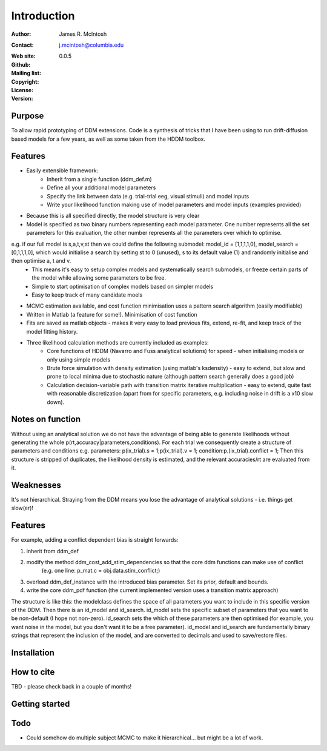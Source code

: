 ************
Introduction
************

:Author: James R. McIntosh
:Contact: j.mcintosh@columbia.edu
:Web site:
:Github:
:Mailing list:
:Copyright:
:License:
:Version: 0.0.5

Purpose
=======

To allow rapid prototyping of DDM extensions.
Code is a synthesis of tricks that I have been using to run drift-diffusion based models for a few years, as well as some taken from the HDDM toolbox.

Features
========

- Easily extensible framework:
	- Inherit from a single function (ddm_def.m)
	- Define all your additional model parameters
	- Specify the link between data (e.g. trial-trial eeg, visual stimuli) and model inputs
	- Write your likelihood function making use of model parameters and model inputs (examples provided)
- Because this is all specified directly, the model structure is very clear
- Model is specified as two binary numbers representing each model parameter. One number represents all the set parameters for this evaluation, the other number represents all the parameters over which to optimise.
e.g. if our full model is s,a,t,v,st then we could define the following submodel: model_id = [1,1,1,1,0], model_search = [0,1,1,1,0], which would initialise a search by setting st to 0 (unused), s to its default value (1) and randomly initialise and then optimise a, t and v.
	- This means it's easy to setup complex models and systematically search submodels, or freeze certain parts of the model while allowing some parameters to be free.
	- Simple to start optimisation of complex models based on simpler models
	- Easy to keep track of many candidate moels
- MCMC estimation available, and cost function minimisation uses a pattern search algorithm (easily modifiable)
- Written in Matlab (a feature for some!). Minimisation of cost function
- Fits are saved as matlab objects - makes it very easy to load previous fits, extend, re-fit, and keep track of the model fitting history.
- Three likelihood calculation methods are currently included as examples:
	- Core functions of HDDM (Navarro and Fuss analytical solutions) for speed - when initialising models or only using simple models
	- Brute force simulation with density estimation (using matlab's ksdensity) - easy to extend, but slow and prone to local minima due to stochastic nature (although pattern search generally does a good job)
	- Calculation decision-variable path with transition matrix iterative multiplication - easy to extend, quite fast with reasonable discretization (apart from for specific parameters, e.g. including noise in drift is a x10 slow down).

Notes on function
========

Without using an analytical solution we do not have the advantage of being able to generate likelihoods without generating the whole p(rt,accuracy|parameters,conditions).
For each trial we consequently create a structure of parameters and conditions e.g. parameters: p(ix_trial).s = 1;p(ix_trial).v = 1; condition:p.(ix_trial).conflict = 1;
Then this structure is stripped of duplicates, the likelihood density is estimated, and the relevant accuracies/rt are evaluated from it.

Weaknesses
========
It's not hierarchical.
Straying from the DDM means you lose the advantage of analytical solutions - i.e. things get slow(er)!

Features
========
For example, adding a conflict dependent bias is straight forwards:

1) inherit from ddm_def

2) modify the method ddm_cost_add_stim_dependencies so that the core ddm functions can make use of conflict
    (e.g. one line: p_mat.c = obj.data.stim_conflict;)
	
3) overload ddm_def_instance with the introduced bias parameter. Set its prior, default and bounds.

4) write the core ddm_pdf function (the current implemented version uses a transition matrix approach)

The structure is like this: the modelclass defines the space of all parameters you want to include in this specific version of the DDM.
Then there is an id_model and id_search.
id_model sets the specific subset of parameters that you want to be non-default (I hope not non-zero).
id_search sets the which of these parameters are then optimised (for example, you want noise in the model, but you don't want it to be a free parameter).
id_model and id_search are fundamentally binary strings that represent the inclusion of the model, and are converted to decimals and used to save/restore files.


Installation
============


How to cite
===========
TBD - please check back in a couple of months!

Getting started
===============


Todo
====
- Could somehow do multiple subject MCMC to make it hierarchical... but might be a lot of work.